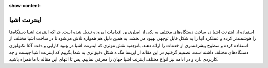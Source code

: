 :show-content:

============
اینترنت اشیا
============

استفاده از اینترنت اشیا در ساخت دستگاه‌های مختلف به یکی از اصلی‌ترین اقدامات امروزه تبدیل
شده است. چراکه اینترنت اشیا دستگاه‌ها را هوشمندتر کرده و عملکرد آنها را به شکل قابل
توجهی بهبود می‌بخشد. به همین دلیل هم همواره تلاش می‌شود تا در ساخت اشیا مختلف از تکنولوژی 
IoT استفاده کرده و سطوح پیشرفته‌تری از خدمات را ارائه دهند. باتوجه‌به نقش موثری که اینترنت اشیا در بهبود کارایی
و دقت دستگاه‌های مختلف داشته است، تصمیم گرفتیم در این مقاله از ایریسا مگ
ه شکل دقیق‌تری به شما بگوییم که اینترنت اشیا چیست و چه کاربردی دارد و در ادامه نیز انواع
مختلف اینترنت اشیا جهان را معرفی نماییم. پس تا انتهای این مقاله با ما همراه باشید.